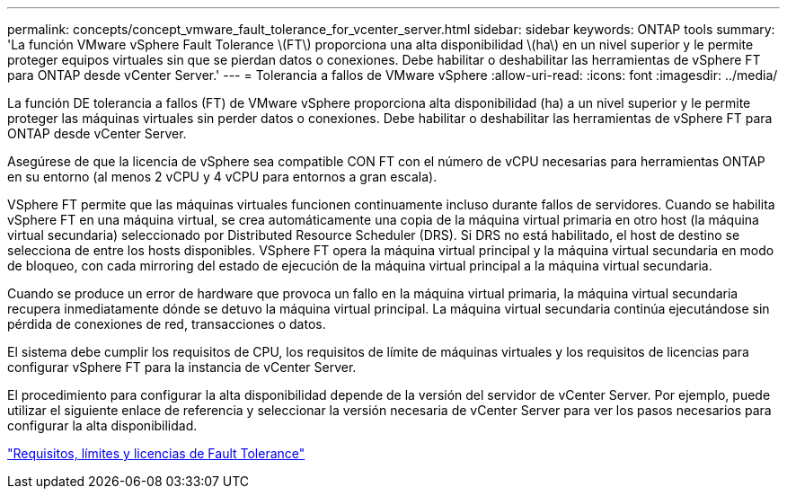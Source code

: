---
permalink: concepts/concept_vmware_fault_tolerance_for_vcenter_server.html 
sidebar: sidebar 
keywords: ONTAP tools 
summary: 'La función VMware vSphere Fault Tolerance \(FT\) proporciona una alta disponibilidad \(ha\) en un nivel superior y le permite proteger equipos virtuales sin que se pierdan datos o conexiones. Debe habilitar o deshabilitar las herramientas de vSphere FT para ONTAP desde vCenter Server.' 
---
= Tolerancia a fallos de VMware vSphere
:allow-uri-read: 
:icons: font
:imagesdir: ../media/


[role="lead"]
La función DE tolerancia a fallos (FT) de VMware vSphere proporciona alta disponibilidad (ha) a un nivel superior y le permite proteger las máquinas virtuales sin perder datos o conexiones. Debe habilitar o deshabilitar las herramientas de vSphere FT para ONTAP desde vCenter Server.

Asegúrese de que la licencia de vSphere sea compatible CON FT con el número de vCPU necesarias para herramientas ONTAP en su entorno (al menos 2 vCPU y 4 vCPU para entornos a gran escala).

VSphere FT permite que las máquinas virtuales funcionen continuamente incluso durante fallos de servidores. Cuando se habilita vSphere FT en una máquina virtual, se crea automáticamente una copia de la máquina virtual primaria en otro host (la máquina virtual secundaria) seleccionado por Distributed Resource Scheduler (DRS). Si DRS no está habilitado, el host de destino se selecciona de entre los hosts disponibles. VSphere FT opera la máquina virtual principal y la máquina virtual secundaria en modo de bloqueo, con cada mirroring del estado de ejecución de la máquina virtual principal a la máquina virtual secundaria.

Cuando se produce un error de hardware que provoca un fallo en la máquina virtual primaria, la máquina virtual secundaria recupera inmediatamente dónde se detuvo la máquina virtual principal. La máquina virtual secundaria continúa ejecutándose sin pérdida de conexiones de red, transacciones o datos.

El sistema debe cumplir los requisitos de CPU, los requisitos de límite de máquinas virtuales y los requisitos de licencias para configurar vSphere FT para la instancia de vCenter Server.

El procedimiento para configurar la alta disponibilidad depende de la versión del servidor de vCenter Server. Por ejemplo, puede utilizar el siguiente enlace de referencia y seleccionar la versión necesaria de vCenter Server para ver los pasos necesarios para configurar la alta disponibilidad.

https://techdocs.broadcom.com/us/en/vmware-cis/vsphere/vsphere/6-5/vsphere-availability.html["Requisitos, límites y licencias de Fault Tolerance"]
